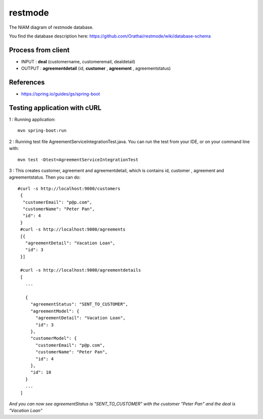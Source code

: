 restmode
========

The NIAM diagram of restmode database.

.. image:: src/images/restmode.png

You find the database description here: \
https://github.com/Orathai/restmode/wiki/database-schema

Process from client
-------------------

* INPUT : **deal** (customername, customeremail, dealdetail)
* OUTPUT : **agreementdetail** (id, **customer** , **agreement** , agreementstatus)

References
----------

* `https://spring.io/guides/gs/spring-boot <https://spring.io/guides/gs/spring-boot>`_

Testing application with cURL
-----------------------------
1 : Running application::

     mvn spring-boot:run
     
2 : Running test file AgreementServiceIntegrationTest.java. You can run the test from your IDE, or on your command line     with::

     mvn test -Dtest=AgreementServiceIntegrationTest
     
3 : This creates customer, agreement and agreementdetail, which is contains id, customer , agreement and agreementstatus. Then you can do::

     #curl -s http://localhost:9000/customers
      {
       "customerEmail": "p@p.com",
       "customerName": "Peter Pan",
       "id": 4
      }
      #curl -s http://localhost:9000/agreements
      [{
        "agreementDetail": "Vacation Loan",
        "id": 3
      }]

      #curl -s http://localhost:9000/agreementdetails
      [
        ...

        {
          "agreementStatus": "SENT_TO_CUSTOMER",
          "agreementModel": {
            "agreementDetail": "Vacation Loan",
            "id": 3
          },
          "customerModel": {
            "customerEmail": "p@p.com",
            "customerName": "Peter Pan",
            "id": 4
          },
          "id": 10
        }
        ...
      ]

*And you can now see agreementStatus is "SENT_TO_CUSTOMER" with the customer "Peter Pan" and the deal is "Vacation Loan"*

